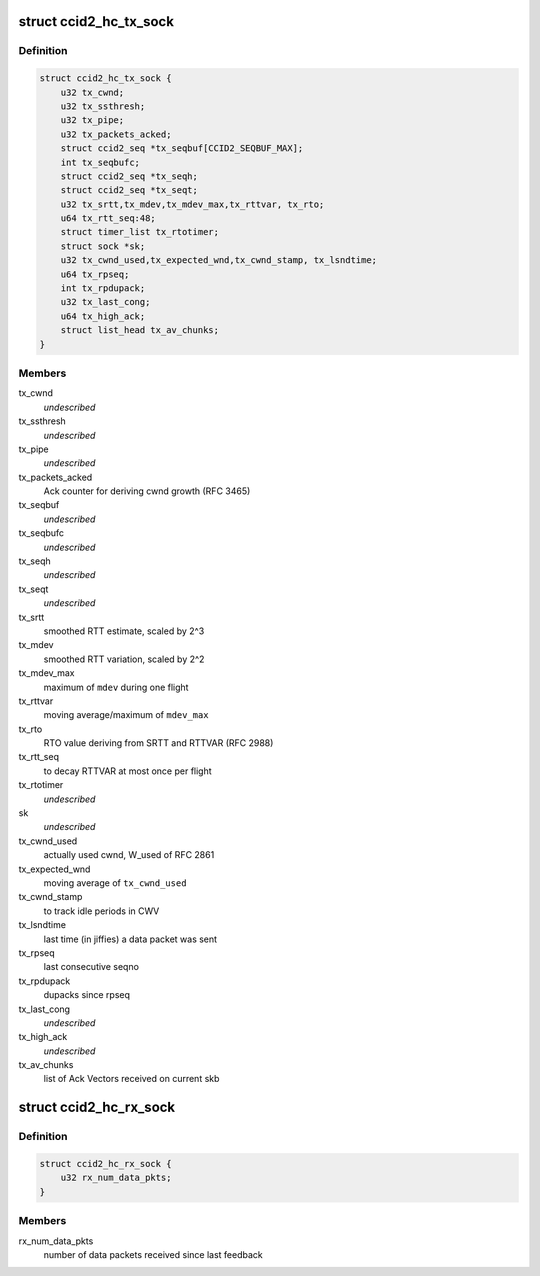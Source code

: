 .. -*- coding: utf-8; mode: rst -*-
.. src-file: net/dccp/ccids/ccid2.h

.. _`ccid2_hc_tx_sock`:

struct ccid2_hc_tx_sock
=======================

.. c:type:: struct ccid2_hc_tx_sock

    CCID2 TX half connection

.. _`ccid2_hc_tx_sock.definition`:

Definition
----------

.. code-block:: c

    struct ccid2_hc_tx_sock {
        u32 tx_cwnd;
        u32 tx_ssthresh;
        u32 tx_pipe;
        u32 tx_packets_acked;
        struct ccid2_seq *tx_seqbuf[CCID2_SEQBUF_MAX];
        int tx_seqbufc;
        struct ccid2_seq *tx_seqh;
        struct ccid2_seq *tx_seqt;
        u32 tx_srtt,tx_mdev,tx_mdev_max,tx_rttvar, tx_rto;
        u64 tx_rtt_seq:48;
        struct timer_list tx_rtotimer;
        struct sock *sk;
        u32 tx_cwnd_used,tx_expected_wnd,tx_cwnd_stamp, tx_lsndtime;
        u64 tx_rpseq;
        int tx_rpdupack;
        u32 tx_last_cong;
        u64 tx_high_ack;
        struct list_head tx_av_chunks;
    }

.. _`ccid2_hc_tx_sock.members`:

Members
-------

tx_cwnd
    *undescribed*

tx_ssthresh
    *undescribed*

tx_pipe
    *undescribed*

tx_packets_acked
    Ack counter for deriving cwnd growth (RFC 3465)

tx_seqbuf
    *undescribed*

tx_seqbufc
    *undescribed*

tx_seqh
    *undescribed*

tx_seqt
    *undescribed*

tx_srtt
    smoothed RTT estimate, scaled by 2^3

tx_mdev
    smoothed RTT variation, scaled by 2^2

tx_mdev_max
    maximum of \ ``mdev``\  during one flight

tx_rttvar
    moving average/maximum of \ ``mdev_max``\ 

tx_rto
    RTO value deriving from SRTT and RTTVAR (RFC 2988)

tx_rtt_seq
    to decay RTTVAR at most once per flight

tx_rtotimer
    *undescribed*

sk
    *undescribed*

tx_cwnd_used
    actually used cwnd, W_used of RFC 2861

tx_expected_wnd
    moving average of \ ``tx_cwnd_used``\ 

tx_cwnd_stamp
    to track idle periods in CWV

tx_lsndtime
    last time (in jiffies) a data packet was sent

tx_rpseq
    last consecutive seqno

tx_rpdupack
    dupacks since rpseq

tx_last_cong
    *undescribed*

tx_high_ack
    *undescribed*

tx_av_chunks
    list of Ack Vectors received on current skb

.. _`ccid2_hc_rx_sock`:

struct ccid2_hc_rx_sock
=======================

.. c:type:: struct ccid2_hc_rx_sock

    Receiving end of CCID-2 half-connection

.. _`ccid2_hc_rx_sock.definition`:

Definition
----------

.. code-block:: c

    struct ccid2_hc_rx_sock {
        u32 rx_num_data_pkts;
    }

.. _`ccid2_hc_rx_sock.members`:

Members
-------

rx_num_data_pkts
    number of data packets received since last feedback

.. This file was automatic generated / don't edit.

